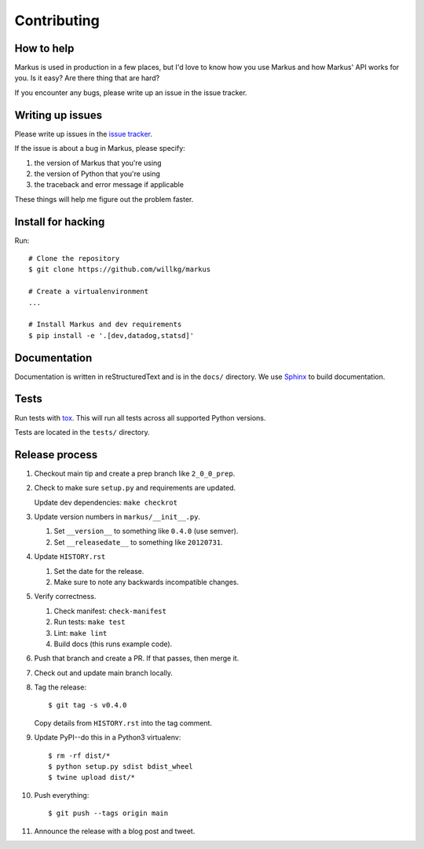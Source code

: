 ============
Contributing
============

How to help
===========

Markus is used in production in a few places, but I'd love to know how
you use Markus and how Markus' API works for you. Is it easy? Are there 
thing that are hard?

If you encounter any bugs, please write up an issue in the issue tracker.


Writing up issues
=================

Please write up issues in the `issue tracker
<https://github.com/willkg/markus/issues>`_.

If the issue is about a bug in Markus, please specify:

1. the version of Markus that you're using
2. the version of Python that you're using
3. the traceback and error message if applicable

These things will help me figure out the problem faster.


Install for hacking
===================

Run::

    # Clone the repository
    $ git clone https://github.com/willkg/markus

    # Create a virtualenvironment
    ...

    # Install Markus and dev requirements
    $ pip install -e '.[dev,datadog,statsd]'


Documentation
=============

Documentation is written in reStructuredText and is in the ``docs/``
directory. We use `Sphinx <http://www.sphinx-doc.org/en/stable/>`_
to build documentation.


Tests
=====

Run tests with `tox <https://tox.readthedocs.io/en/latest/>`_. This
will run all tests across all supported Python versions.

Tests are located in the ``tests/`` directory.


Release process
===============

1. Checkout main tip and create a prep branch like ``2_0_0_prep``.

2. Check to make sure ``setup.py`` and requirements are updated.

   Update dev dependencies: ``make checkrot``

3. Update version numbers in ``markus/__init__.py``.

   1. Set ``__version__`` to something like ``0.4.0`` (use semver).
   2. Set ``__releasedate__`` to something like ``20120731``.

4. Update ``HISTORY.rst``

   1. Set the date for the release.
   2. Make sure to note any backwards incompatible changes.

5. Verify correctness.

   1. Check manifest: ``check-manifest``
   2. Run tests: ``make test``
   3. Lint: ``make lint``
   4. Build docs (this runs example code).

6. Push that branch and create a PR. If that passes, then merge it.

7. Check out and update main branch locally.

8. Tag the release::

       $ git tag -s v0.4.0

   Copy details from ``HISTORY.rst`` into the tag comment.

9. Update PyPI--do this in a Python3 virtualenv::

        $ rm -rf dist/*
        $ python setup.py sdist bdist_wheel
        $ twine upload dist/*

10. Push everything::

       $ git push --tags origin main

11. Announce the release with a blog post and tweet.
